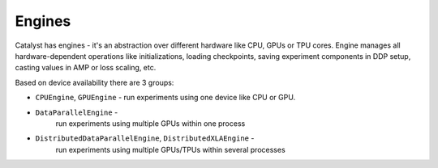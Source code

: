 Engines
==============================================================================

Catalyst has engines - it's an abstraction over different hardware like CPU,
GPUs or TPU cores. Engine manages all hardware-dependent operations
like initializations, loading checkpoints, saving experiment components in DDP setup,
casting values in AMP or loss scaling, etc.

Based on device availability there are 3 groups:

- ``CPUEngine``, ``GPUEngine`` - run experiments using one device like CPU or GPU.


- ``DataParallelEngine`` -
    run experiments using multiple GPUs within one process


- ``DistributedDataParallelEngine``, ``DistributedXLAEngine`` -
    run experiments using multiple GPUs/TPUs within several processes

